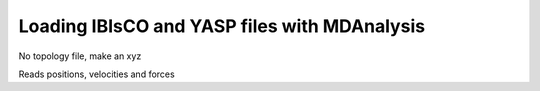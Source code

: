 .. _load_ibisco:

#############################################
Loading IBIsCO and YASP files with MDAnalysis
#############################################

No topology file, make an xyz

Reads positions, velocities and forces
